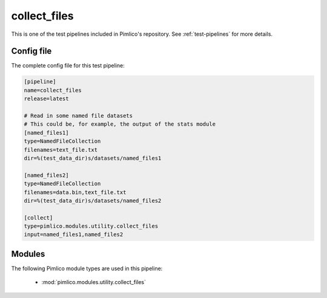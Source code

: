 .. _test-config-utility-collect_files.conf:

collect\_files
~~~~~~~~~~~~~~



This is one of the test pipelines included in Pimlico's repository.
See :ref:`test-pipelines` for more details.

Config file
===========

The complete config file for this test pipeline:


.. code-block:: ini
   
   [pipeline]
   name=collect_files
   release=latest
   
   # Read in some named file datasets
   # This could be, for example, the output of the stats module
   [named_files1]
   type=NamedFileCollection
   filenames=text_file.txt
   dir=%(test_data_dir)s/datasets/named_files1
   
   [named_files2]
   type=NamedFileCollection
   filenames=data.bin,text_file.txt
   dir=%(test_data_dir)s/datasets/named_files2
   
   [collect]
   type=pimlico.modules.utility.collect_files
   input=named_files1,named_files2


Modules
=======


The following Pimlico module types are used in this pipeline:

 * :mod:`pimlico.modules.utility.collect_files`
    

